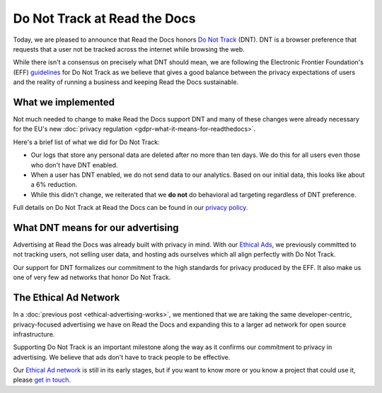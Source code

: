 .. post:: June 8, 2018
   :tags: privacy, advertising
   :author: David
   :location: SAN

Do Not Track at Read the Docs
=============================

Today, we are pleased to announce that Read the Docs honors `Do Not Track`_ (DNT).
DNT is a browser preference that requests that a user not be tracked
across the internet while browsing the web.

While there isn't a consensus on precisely what DNT should mean,
we are following the Electronic Frontier Foundation's (EFF) `guidelines`_
for Do Not Track as we believe that gives a good balance
between the privacy expectations of users and the reality of running a business
and keeping Read the Docs sustainable.

.. _Do Not Track: https://allaboutdnt.com/
.. _guidelines: https://www.eff.org/issues/do-not-track


What we implemented
-------------------

Not much needed to change to make Read the Docs support DNT
and many of these changes were already necessary
for the EU's new :doc:`privacy regulation <gdpr-what-it-means-for-readthedocs>`.

Here's a brief list of what we did for Do Not Track:

* Our logs that store any personal data are deleted after no more than ten days.
  We do this for all users even those who don't have DNT enabled.
* When a user has DNT enabled, we do not send data to our analytics.
  Based on our initial data, this looks like about a 6% reduction.
* While this didn't change, we reiterated that we **do not**
  do behavioral ad targeting regardless of DNT preference.
  
Full details on Do Not Track at Read the Docs can be found in our `privacy policy`_.

.. _privacy policy: https://docs.readthedocs.io/en/latest/privacy-policy.html#do-not-track


What DNT means for our advertising
----------------------------------

Advertising at Read the Docs was already built with privacy in mind.
With our `Ethical Ads`_, we previously committed to not tracking users,
not selling user data, and hosting ads ourselves
which all align perfectly with Do Not Track.

Our support for DNT formalizes our commitment to the high standards
for privacy produced by the EFF.
It also make us one of very few ad networks that honor Do Not Track.

.. _Ethical Ads: https://docs.readthedocs.io/en/latest/ethical-advertising.html


The Ethical Ad Network
----------------------

In a :doc:`previous post <ethical-advertising-works>`,
we mentioned that we are taking the same developer-centric, privacy-focused
advertising we have on Read the Docs and expanding this to a larger ad network
for open source infrastructure.

Supporting Do Not Track is an important milestone along the way
as it confirms our commitment to privacy in advertising.
We believe that ads don't have to track people to be effective.

Our `Ethical Ad network`_ is still in its early stages,
but if you want to know more or you know a project that could use it, 
please `get in touch`_.

.. _Ethical Ad network: https://www.ethicalads.io/
.. _get in touch: mailto:ads@readthedocs.org
